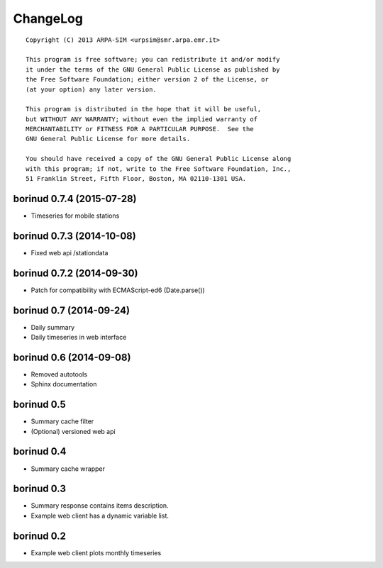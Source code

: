 ChangeLog
=========

::

  Copyright (C) 2013 ARPA-SIM <urpsim@smr.arpa.emr.it>

  This program is free software; you can redistribute it and/or modify
  it under the terms of the GNU General Public License as published by
  the Free Software Foundation; either version 2 of the License, or
  (at your option) any later version.

  This program is distributed in the hope that it will be useful,
  but WITHOUT ANY WARRANTY; without even the implied warranty of
  MERCHANTABILITY or FITNESS FOR A PARTICULAR PURPOSE.  See the
  GNU General Public License for more details.

  You should have received a copy of the GNU General Public License along
  with this program; if not, write to the Free Software Foundation, Inc.,
  51 Franklin Street, Fifth Floor, Boston, MA 02110-1301 USA.

borinud 0.7.4 (2015-07-28)
--------------------------

- Timeseries for mobile stations

borinud 0.7.3 (2014-10-08)
--------------------------

- Fixed web api /stationdata

borinud 0.7.2 (2014-09-30)
--------------------------

- Patch for compatibility with ECMAScript-ed6 (Date.parse())

borinud 0.7 (2014-09-24)
------------------------

- Daily summary
- Daily timeseries in web interface


borinud 0.6 (2014-09-08)
------------------------

- Removed autotools
- Sphinx documentation

borinud 0.5
-----------

- Summary cache filter
- (Optional) versioned web api

borinud 0.4
-----------

- Summary cache wrapper

borinud 0.3
-----------

- Summary response contains items description.
- Example web client has a dynamic variable list.

borinud 0.2 
-----------

- Example web client plots monthly timeseries
